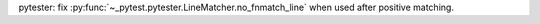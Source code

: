 pytester: fix :py:func:`~_pytest.pytester.LineMatcher.no_fnmatch_line` when used after positive matching.
